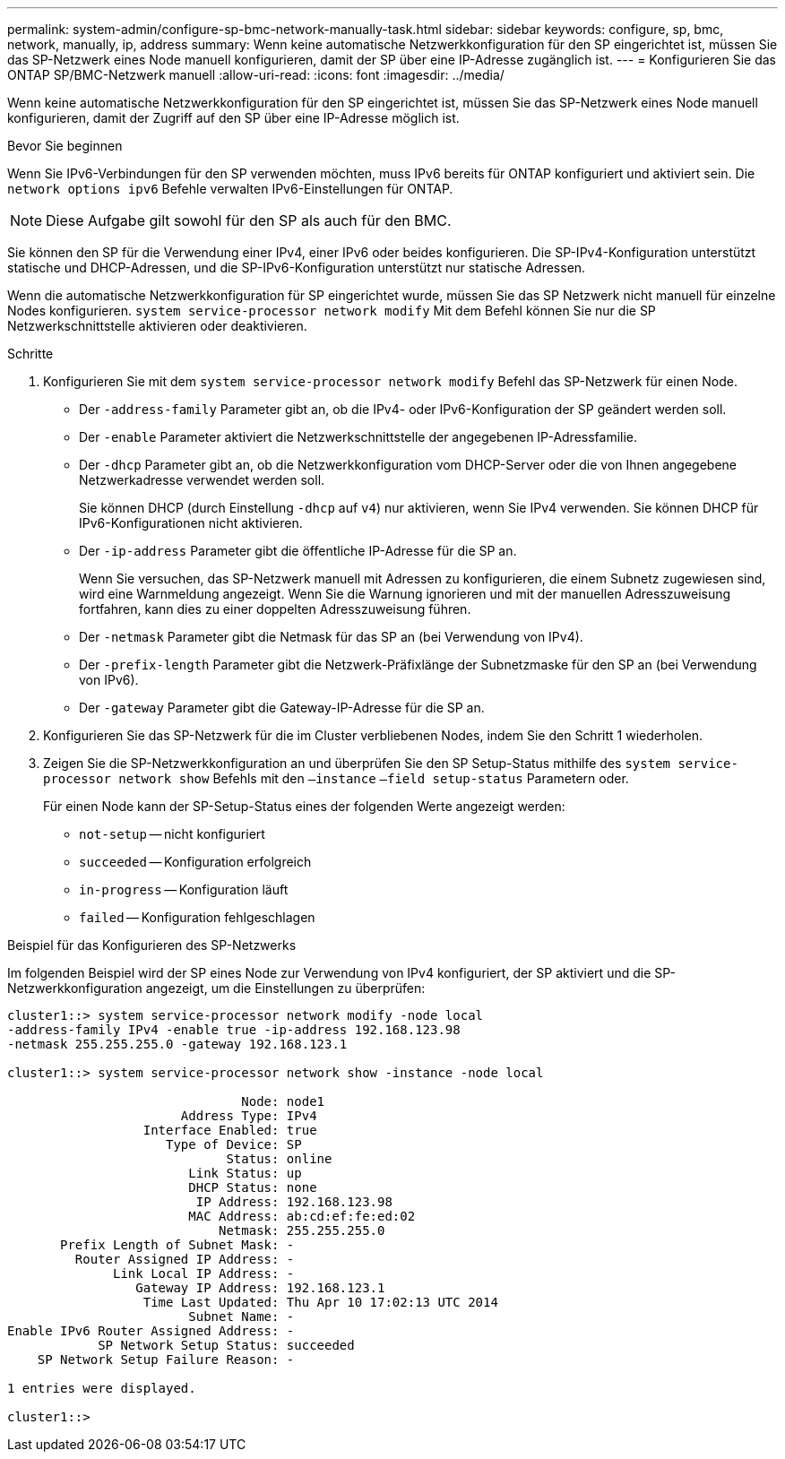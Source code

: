 ---
permalink: system-admin/configure-sp-bmc-network-manually-task.html 
sidebar: sidebar 
keywords: configure, sp, bmc, network, manually, ip, address 
summary: Wenn keine automatische Netzwerkkonfiguration für den SP eingerichtet ist, müssen Sie das SP-Netzwerk eines Node manuell konfigurieren, damit der SP über eine IP-Adresse zugänglich ist. 
---
= Konfigurieren Sie das ONTAP SP/BMC-Netzwerk manuell
:allow-uri-read: 
:icons: font
:imagesdir: ../media/


[role="lead"]
Wenn keine automatische Netzwerkkonfiguration für den SP eingerichtet ist, müssen Sie das SP-Netzwerk eines Node manuell konfigurieren, damit der Zugriff auf den SP über eine IP-Adresse möglich ist.

.Bevor Sie beginnen
Wenn Sie IPv6-Verbindungen für den SP verwenden möchten, muss IPv6 bereits für ONTAP konfiguriert und aktiviert sein. Die `network options ipv6` Befehle verwalten IPv6-Einstellungen für ONTAP.

[NOTE]
====
Diese Aufgabe gilt sowohl für den SP als auch für den BMC.

====
Sie können den SP für die Verwendung einer IPv4, einer IPv6 oder beides konfigurieren. Die SP-IPv4-Konfiguration unterstützt statische und DHCP-Adressen, und die SP-IPv6-Konfiguration unterstützt nur statische Adressen.

Wenn die automatische Netzwerkkonfiguration für SP eingerichtet wurde, müssen Sie das SP Netzwerk nicht manuell für einzelne Nodes konfigurieren. `system service-processor network modify` Mit dem Befehl können Sie nur die SP Netzwerkschnittstelle aktivieren oder deaktivieren.

.Schritte
. Konfigurieren Sie mit dem `system service-processor network modify` Befehl das SP-Netzwerk für einen Node.
+
** Der `-address-family` Parameter gibt an, ob die IPv4- oder IPv6-Konfiguration der SP geändert werden soll.
** Der `-enable` Parameter aktiviert die Netzwerkschnittstelle der angegebenen IP-Adressfamilie.
** Der `-dhcp` Parameter gibt an, ob die Netzwerkkonfiguration vom DHCP-Server oder die von Ihnen angegebene Netzwerkadresse verwendet werden soll.
+
Sie können DHCP (durch Einstellung `-dhcp` auf `v4`) nur aktivieren, wenn Sie IPv4 verwenden. Sie können DHCP für IPv6-Konfigurationen nicht aktivieren.

** Der `-ip-address` Parameter gibt die öffentliche IP-Adresse für die SP an.
+
Wenn Sie versuchen, das SP-Netzwerk manuell mit Adressen zu konfigurieren, die einem Subnetz zugewiesen sind, wird eine Warnmeldung angezeigt. Wenn Sie die Warnung ignorieren und mit der manuellen Adresszuweisung fortfahren, kann dies zu einer doppelten Adresszuweisung führen.

** Der `-netmask` Parameter gibt die Netmask für das SP an (bei Verwendung von IPv4).
** Der `-prefix-length` Parameter gibt die Netzwerk-Präfixlänge der Subnetzmaske für den SP an (bei Verwendung von IPv6).
** Der `-gateway` Parameter gibt die Gateway-IP-Adresse für die SP an.


. Konfigurieren Sie das SP-Netzwerk für die im Cluster verbliebenen Nodes, indem Sie den Schritt 1 wiederholen.
. Zeigen Sie die SP-Netzwerkkonfiguration an und überprüfen Sie den SP Setup-Status mithilfe des `system service-processor network show` Befehls mit den `–instance` `–field setup-status` Parametern oder.
+
Für einen Node kann der SP-Setup-Status eines der folgenden Werte angezeigt werden:

+
** `not-setup` -- nicht konfiguriert
** `succeeded` -- Konfiguration erfolgreich
** `in-progress` -- Konfiguration läuft
** `failed` -- Konfiguration fehlgeschlagen




.Beispiel für das Konfigurieren des SP-Netzwerks
Im folgenden Beispiel wird der SP eines Node zur Verwendung von IPv4 konfiguriert, der SP aktiviert und die SP-Netzwerkkonfiguration angezeigt, um die Einstellungen zu überprüfen:

[listing]
----

cluster1::> system service-processor network modify -node local
-address-family IPv4 -enable true -ip-address 192.168.123.98
-netmask 255.255.255.0 -gateway 192.168.123.1

cluster1::> system service-processor network show -instance -node local

                               Node: node1
                       Address Type: IPv4
                  Interface Enabled: true
                     Type of Device: SP
                             Status: online
                        Link Status: up
                        DHCP Status: none
                         IP Address: 192.168.123.98
                        MAC Address: ab:cd:ef:fe:ed:02
                            Netmask: 255.255.255.0
       Prefix Length of Subnet Mask: -
         Router Assigned IP Address: -
              Link Local IP Address: -
                 Gateway IP Address: 192.168.123.1
                  Time Last Updated: Thu Apr 10 17:02:13 UTC 2014
                        Subnet Name: -
Enable IPv6 Router Assigned Address: -
            SP Network Setup Status: succeeded
    SP Network Setup Failure Reason: -

1 entries were displayed.

cluster1::>
----